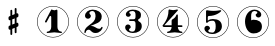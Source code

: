 SplineFontDB: 3.0
FontName: nootka
FullName: nootka
FamilyName: nootka
Weight: Medium
Copyright: Created by SeeLook with FontForge 2.0 (http://fontforge.sf.net) with Emmentaler font from LilyPond project
UComments: "2011-6-11: Created." 
Version: 001.000
ItalicAngle: 0
UnderlinePosition: -100
UnderlineWidth: 50
Ascent: 800
Descent: 200
LayerCount: 2
Layer: 0 0 "Warstwa t+AUIA-a"  1
Layer: 1 0 "Plan pierwszy"  0
NeedsXUIDChange: 1
XUID: [1021 905 4475020 6351159]
FSType: 0
OS2Version: 0
OS2_WeightWidthSlopeOnly: 0
OS2_UseTypoMetrics: 1
CreationTime: 1307821124
ModificationTime: 1307955303
OS2TypoAscent: 0
OS2TypoAOffset: 1
OS2TypoDescent: 0
OS2TypoDOffset: 1
OS2TypoLinegap: 90
OS2WinAscent: 0
OS2WinAOffset: 1
OS2WinDescent: 0
OS2WinDOffset: 1
HheadAscent: 0
HheadAOffset: 1
HheadDescent: 0
HheadDOffset: 1
DEI: 91125
LangName: 1033 
Encoding: ISO8859-1
UnicodeInterp: none
NameList: Adobe Glyph List
DisplaySize: -24
AntiAlias: 1
FitToEm: 1
WinInfo: 0 21 4
BeginChars: 256 7

StartChar: one
Encoding: 49 49 0
Width: 1000
VWidth: -200
Flags: H
LayerCount: 2
Fore
SplineSet
533.333 566.571 m 0
 505.952 566.571 478.571 588 464.286 588 c 0
 460.714 588 457.143 586.81 455.952 583.238 c 2
 302.381 285.619 l 2
 300 282.048 300 278.477 300 274.904 c 0
 300 263 311.905 254.667 322.619 254.667 c 0
 329.763 254.667 335.715 257.048 340.477 265.381 c 2
 419.048 416.571 l 2
 421.429 422.523 426.19 424.904 432.143 424.904 c 0
 442.857 424.904 455.952 415.381 455.952 397.523 c 2
 455.952 141.571 l 2
 455.952 79.666 419.048 22.5234 360.714 22.5234 c 0
 348.81 22.5234 342.857 13 342.857 4.66699 c 0
 342.857 -3.66699 348.81 -12 360.714 -12 c 0
 419.047 -12 475 4.66699 533.333 4.66699 c 0
 591.666 4.66699 648.81 -12 707.143 -12 c 0
 719.048 -12 723.81 -3.66699 723.81 4.66699 c 0
 723.81 13 719.048 22.5234 707.143 22.5234 c 0
 648.81 22.5234 610.714 79.667 610.714 141.571 c 2
 610.714 559.429 l 2
 610.714 573.714 601.19 584.429 591.666 584.429 c 0
 583.333 584.429 559.523 566.571 533.333 566.571 c 0
499.98 676 m 0
 720.434 676 899.241 497.552 900 277.383 c 0
 900 277.362 900 277.328 900 277.308 c 0
 900 277.124 899.982 276.827 899.961 276.646 c 0
 899.961 276.641 899.961 276.632 899.961 276.627 c 0
 899.961 276.622 899.961 276.613 899.961 276.608 c 0
 899.98 276.446 899.997 276.182 900 276.019 c 0
 900 55.3105 720.971 -124 499.98 -124 c 0
 278.99 -124 100 55.3105 100 276.019 c 0
 100 496.726 278.99 676 499.98 676 c 0
499.98 664.201 m 0
 285.947 664.201 112.32 490.623 112.32 276.019 c 0
 112.32 61.4141 285.947 -112.201 499.98 -112.201 c 0
 714.014 -112.201 887.68 61.4141 887.68 276.019 c 0
 887.682 276.182 887.699 276.446 887.718 276.608 c 0
 887.696 276.791 887.679 277.088 887.679 277.271 c 0
 887.679 277.292 887.679 277.325 887.68 277.346 c 0
 886.942 491.426 713.492 664.201 499.98 664.201 c 0
EndSplineSet
Validated: 524291
EndChar

StartChar: numbersign
Encoding: 35 35 1
Width: 1000
VWidth: 0
Flags: H
LayerCount: 2
Fore
SplineSet
588.95 254.7 m 6
 593.45 256.5 597.05 258.3 603.35 258.3 c 4
 620.45 258.3 635.75 243.9 635.75 225.9 c 6
 635.75 189 l 6
 635.75 176.4 627.65 163.8 615.95 159.3 c 6
 588.95 147.6 l 5
 588.95 18 l 6
 588.95 5.40039 579.05 -5.40039 566.45 -5.40039 c 4
 553.85 -5.40039 543.05 5.40039 543.05 18 c 6
 543.05 129.6 l 5
 480.95 103.5 l 5
 480.95 -27 l 6
 480.95 -39.5996 470.15 -49.5 457.55 -49.5 c 4
 444.95 -49.5 435.05 -39.5996 435.05 -27 c 6
 435.05 84.5996 l 6
 430.55 82.7998 426.95 81 420.65 81 c 4
 403.55 81 388.25 95.4004 388.25 113.4 c 6
 388.25 151.2 l 6
 388.25 163.8 396.35 176.4 408.05 180.9 c 6
 435.05 191.7 l 5
 435.05 321.3 l 6
 430.55 319.5 426.95 317.7 420.65 317.7 c 4
 403.55 317.7 388.25 332.1 388.25 350.1 c 6
 388.25 387 l 6
 388.25 399.6 396.35 412.2 408.05 416.7 c 6
 435.05 428.4 l 5
 435.05 558 l 6
 435.05 570.6 444.95 581.4 457.55 581.4 c 4
 470.15 581.4 480.95 570.6 480.95 558 c 6
 480.95 446.4 l 5
 543.05 472.5 l 5
 543.05 603 l 6
 543.05 615.6 553.85 625.5 566.45 625.5 c 4
 579.05 625.5 588.95 615.6 588.95 603 c 6
 588.95 491.4 l 6
 593.45 493.2 597.05 495 603.35 495 c 4
 620.45 495 635.75 480.6 635.75 462.6 c 6
 635.75 424.8 l 6
 635.75 412.2 627.65 399.6 615.95 395.1 c 6
 588.95 384.3 l 5
 588.95 254.7 l 6
543.05 365.4 m 5
 480.95 340.2 l 5
 480.95 210.6 l 5
 543.05 235.8 l 5
 543.05 365.4 l 5
EndSplineSet
Validated: 524289
EndChar

StartChar: two
Encoding: 50 50 2
Width: 1000
VWidth: 0
Flags: H
LayerCount: 2
Fore
SplineSet
499.98 676 m 0
 720.434 676 899.241 497.552 900 277.383 c 0
 900 277.362 900 277.328 900 277.308 c 0
 900 277.124 899.982 276.827 899.961 276.646 c 0
 899.961 276.641 899.961 276.632 899.961 276.627 c 0
 899.961 276.622 899.961 276.613 899.961 276.608 c 0
 899.98 276.446 899.997 276.182 900 276.019 c 0
 900 55.3105 720.971 -124 499.98 -124 c 0
 278.99 -124 100 55.3105 100 276.019 c 0
 100 496.726 278.99 676 499.98 676 c 0
499.98 664.201 m 0
 285.947 664.201 112.32 490.623 112.32 276.019 c 0
 112.32 61.4141 285.947 -112.201 499.98 -112.201 c 0
 714.014 -112.201 887.68 61.4141 887.68 276.019 c 0
 887.682 276.182 887.699 276.446 887.718 276.608 c 0
 887.696 276.791 887.679 277.088 887.679 277.271 c 0
 887.679 277.292 887.679 277.325 887.68 277.346 c 0
 886.942 491.426 713.492 664.201 499.98 664.201 c 0
564.8 -12 m 0
 686 -12 740 99.5996 740 127.2 c 0
 740 138 730.4 144 722 144 c 0
 696.8 144 712.4 93.5996 651.2 93.5996 c 0
 580.4 93.5996 554 166.8 447.2 166.8 c 2
 438.8 166.8 l 1
 556.4 226.8 718.4 241.2 718.4 414 c 0
 718.4 522 606.8 588 489.2 588 c 0
 389.6 588 300.8 520.8 300.8 427.2 c 0
 300.8 386.4 333.2 354 374 354 c 0
 414.8 354 447.2 386.4 447.2 427.2 c 0
 447.2 456 410 471.6 410 500.4 c 0
 410 535.2 449.6 553.2 489.2 553.2 c 0
 546.8 553.2 563.6 481.2 563.6 414 c 0
 563.6 205.2 284 193.2 284 4.7998 c 0
 284 -6 293.6 -12 302 -12 c 0
 310.4 -12 317.6 -7.2002 318.8 3.59961 c 0
 322.4 45.5996 356 70.7998 390.8 70.7998 c 0
 454.4 70.7998 450.8 -12 564.8 -12 c 0
EndSplineSet
Validated: 524291
EndChar

StartChar: three
Encoding: 51 51 3
Width: 1000
VWidth: 0
Flags: H
LayerCount: 2
Fore
SplineSet
499.98 676 m 0
 720.434 676 899.241 497.552 900 277.383 c 0
 900 277.362 900 277.328 900 277.308 c 0
 900 277.124 899.982 276.827 899.961 276.646 c 0
 899.961 276.641 899.961 276.632 899.961 276.627 c 0
 899.961 276.622 899.961 276.613 899.961 276.608 c 0
 899.98 276.446 899.997 276.182 900 276.019 c 0
 900 55.3105 720.971 -124 499.98 -124 c 0
 278.99 -124 100 55.3105 100 276.019 c 0
 100 496.726 278.99 676 499.98 676 c 0
499.98 664.201 m 0
 285.947 664.201 112.32 490.623 112.32 276.019 c 0
 112.32 61.4141 285.947 -112.201 499.98 -112.201 c 0
 714.014 -112.201 887.68 61.4141 887.68 276.019 c 0
 887.682 276.182 887.699 276.446 887.718 276.608 c 0
 887.696 276.791 887.679 277.088 887.679 277.271 c 0
 887.679 277.292 887.679 277.325 887.68 277.346 c 0
 886.942 491.426 713.492 664.201 499.98 664.201 c 0
628.4 307.2 m 0
 628.4 360 699.2 318 699.2 452.4 c 0
 699.2 550.8 602 588 490.4 588 c 0
 402.8 588 321.2 537.6 321.2 457.2 c 0
 321.2 423.6 348.8 396 382.4 396 c 0
 416 396 443.6 423.6 443.6 457.2 c 0
 443.6 480 406.4 484.8 406.4 507.6 c 0
 406.4 543.6 449.6 553.2 490.4 553.2 c 0
 544.4 553.2 563.6 512.4 563.6 452.4 c 2
 563.6 416.4 l 2
 563.6 366 560 328.8 512 328.8 c 2
 423.2 328.8 l 2
 408.8 328.8 401.6 318 401.6 307.2 c 0
 401.6 296.4 408.8 285.6 423.2 285.6 c 2
 512 285.6 l 2
 558.8 285.6 563.6 250.8 563.6 202.8 c 2
 563.6 157.2 l 2
 563.6 92.4004 551.6 22.7998 496.4 22.7998 c 0
 450.8 22.7998 400.4 33.5996 400.4 73.2002 c 0
 400.4 99.5996 443.6 104.4 443.6 130.8 c 0
 443.6 169.2 412.4 200.4 374 200.4 c 0
 335.6 200.4 304.4 169.2 304.4 130.8 c 0
 304.4 42 398 -12 496.4 -12 c 0
 620 -12 719.6 44.4004 719.6 157.2 c 0
 719.6 273.6 628.4 261.6 628.4 307.2 c 0
EndSplineSet
Validated: 524291
EndChar

StartChar: four
Encoding: 52 52 4
Width: 1000
VWidth: 0
Flags: H
LayerCount: 2
Fore
SplineSet
499.98 676 m 0
 720.434 676 899.241 497.552 900 277.383 c 0
 900 277.362 900 277.328 900 277.308 c 0
 900 277.124 899.982 276.827 899.961 276.646 c 0
 899.961 276.641 899.961 276.632 899.961 276.627 c 0
 899.961 276.622 899.961 276.613 899.961 276.608 c 0
 899.98 276.446 899.997 276.182 900 276.019 c 0
 900 55.3105 720.971 -124 499.98 -124 c 0
 278.99 -124 100 55.3105 100 276.019 c 0
 100 496.726 278.99 676 499.98 676 c 0
499.98 664.201 m 0
 285.947 664.201 112.32 490.623 112.32 276.019 c 0
 112.32 61.4141 285.947 -112.201 499.98 -112.201 c 0
 714.014 -112.201 887.68 61.4141 887.68 276.019 c 0
 887.682 276.182 887.699 276.446 887.718 276.608 c 0
 887.696 276.791 887.679 277.088 887.679 277.271 c 0
 887.679 277.292 887.679 277.325 887.68 277.346 c 0
 886.942 491.426 713.492 664.201 499.98 664.201 c 0
408.359 588 m 0
 397.581 588 388 576.023 388 562.851 c 0
 388 319.736 238.3 189.197 238.3 171.233 c 0
 238.3 158.06 249.078 137.7 283.809 137.7 c 2
 465.845 137.7 l 1
 463.449 76.623 425.126 22.7305 368.838 22.7305 c 0
 356.862 22.7305 352.072 13.1494 352.072 4.7666 c 0
 352.072 -3.61719 356.862 -12 368.838 -12 c 0
 427.521 -12 485.006 4.7666 543.688 4.7666 c 0
 602.371 4.7666 658.658 -12 717.342 -12 c 0
 729.317 -12 735.306 -3.61719 735.306 4.7666 c 0
 735.306 13.1494 729.317 22.7305 717.342 22.7305 c 0
 661.054 22.7305 623.928 76.623 621.533 137.7 c 1
 716.144 137.7 l 2
 730.515 137.7 737.7 148.479 737.7 159.258 c 0
 737.7 170.036 730.515 180.814 716.144 180.814 c 2
 621.533 180.814 l 1
 621.533 440.694 l 2
 621.533 453.868 611.952 461.054 602.371 461.054 c 0
 583.21 461.054 583.21 427.521 555.665 390.396 c 0
 510.156 329.317 465.845 344.886 465.845 295.784 c 2
 465.845 180.814 l 1
 283.809 180.814 l 1
 621.533 562.851 l 2
 623.928 565.245 623.928 568.838 623.928 571.233 c 0
 623.928 579.617 615.545 588 603.568 588 c 0
 590.396 588 553.27 570.036 504.168 570.036 c 0
 461.054 570.036 411.952 588 408.359 588 c 0
EndSplineSet
Validated: 524291
EndChar

StartChar: five
Encoding: 53 53 5
Width: 1000
VWidth: 0
Flags: H
LayerCount: 2
Fore
SplineSet
499.98 676 m 0
 720.434 676 899.241 497.552 900 277.383 c 0
 900 277.362 900 277.328 900 277.308 c 0
 900 277.124 899.982 276.827 899.961 276.646 c 0
 899.961 276.641 899.961 276.632 899.961 276.627 c 0
 899.961 276.622 899.961 276.613 899.961 276.608 c 0
 899.98 276.446 899.997 276.182 900 276.019 c 0
 900 55.3105 720.971 -124 499.98 -124 c 0
 278.99 -124 100 55.3105 100 276.019 c 0
 100 496.726 278.99 676 499.98 676 c 0
499.98 664.201 m 0
 285.947 664.201 112.32 490.623 112.32 276.019 c 0
 112.32 61.4141 285.947 -112.201 499.98 -112.201 c 0
 714.014 -112.201 887.68 61.4141 887.68 276.019 c 0
 887.682 276.182 887.699 276.446 887.718 276.608 c 0
 887.696 276.791 887.679 277.088 887.679 277.271 c 0
 887.679 277.292 887.679 277.325 887.68 277.346 c 0
 886.942 491.426 713.492 664.201 499.98 664.201 c 0
348 572 m 0
 336 572 326.4 561.2 326.4 548 c 2
 326.4 280.4 l 2
 326.4 267.2 337.2 258.8 348 258.8 c 0
 378 258.8 361.2 314 496.8 314 c 0
 558 314 567.6 234.8 567.6 164 c 0
 567.6 87.2002 548.4 6.7998 482.4 6.7998 c 0
 434.4 6.7998 381.6 15.2002 381.6 57.2002 c 0
 381.6 83.5996 424.8 88.4004 424.8 114.8 c 0
 424.8 153.2 393.6 184.4 355.2 184.4 c 0
 316.8 184.4 285.6 153.2 285.6 114.8 c 0
 285.6 23.6006 381.6 -28 482.4 -28 c 0
 607.2 -28 722.4 47.6006 722.4 164 c 0
 722.4 297.2 637.2 357.2 496.8 357.2 c 0
 450 357.2 402 346.4 369.6 314 c 1
 369.6 401.6 l 2
 369.6 414.8 380.4 426.8 393.6 426.8 c 0
 586.8 426.8 706.8 542 706.8 555.2 c 0
 706.8 563.6 697.2 572 684 572 c 0
 678 572 597.6 555.2 514.8 555.2 c 0
 424.8 555.2 352.8 572 348 572 c 0
EndSplineSet
Validated: 524291
EndChar

StartChar: six
Encoding: 54 54 6
Width: 1000
VWidth: 0
Flags: HO
LayerCount: 2
Fore
SplineSet
499.98 676 m 0
 720.434 676 899.241 497.552 900 277.383 c 0
 900 277.362 900 277.328 900 277.308 c 0
 900 277.124 899.982 276.827 899.961 276.646 c 0
 899.961 276.641 899.961 276.632 899.961 276.627 c 0
 899.961 276.622 899.961 276.613 899.961 276.608 c 0
 899.98 276.446 899.997 276.182 900 276.019 c 0
 900 55.3105 720.971 -124 499.98 -124 c 0
 278.99 -124 100 55.3105 100 276.019 c 0
 100 496.726 278.99 676 499.98 676 c 0
499.98 664.201 m 0
 285.947 664.201 112.32 490.623 112.32 276.019 c 0
 112.32 61.4141 285.947 -112.201 499.98 -112.201 c 0
 714.014 -112.201 887.68 61.4141 887.68 276.019 c 0
 887.682 276.182 887.699 276.446 887.718 276.608 c 0
 887.696 276.791 887.679 277.088 887.679 277.271 c 0
 887.679 277.292 887.679 277.325 887.68 277.346 c 0
 886.942 491.426 713.492 664.201 499.98 664.201 c 0
512 296.4 m 4
 578 296.4 578 236.4 578 159.6 c 4
 578 82.7998 578 22.7998 512 22.7998 c 4
 460.4 22.7998 455.6 61.2002 455.6 114 c 6
 455.6 159.6 l 5
 455.6 205.2 l 6
 455.6 258 460.4 296.4 512 296.4 c 4
455.6 314.4 m 0
 473.6 322.8 491.6 331.2 512 331.2 c 0
 636.8 331.2 723.2 276 723.2 159.6 c 0
 723.2 43.2002 636.8 -12 512 -12 c 0
 375.2 -12 300.8 136.8 300.8 288 c 0
 300.8 442.8 393.2 588 537.2 588 c 0
 624.8 588 706.4 537.6 706.4 457.2 c 0
 706.4 418.8 675.2 387.6 636.8 387.6 c 0
 598.4 387.6 567.2 418.8 567.2 457.2 c 0
 567.2 482.4 609.2 484.8 609.2 510 c 0
 609.2 541.2 572 553.2 537.2 553.2 c 0
 465.2 553.2 453.2 488.4 453.2 408 c 0
 453.2 378 454.4 345.6 455.6 314.4 c 0
EndSplineSet
EndChar
EndChars
EndSplineFont
